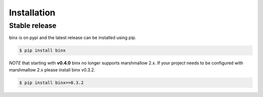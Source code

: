 .. highlight:: shell

============
Installation
============


Stable release
--------------

binx is on pypi and the latest release can be installed using pip.

.. code-block:: console

    $ pip install binx


*NOTE* that starting with **v0.4.0** binx no longer supports marshmallow 2.x. If your project needs to be configured with marshmallow 2.x please install
binx v0.3.2.

.. code-block:: console

    $ pip install binx==0.3.2


